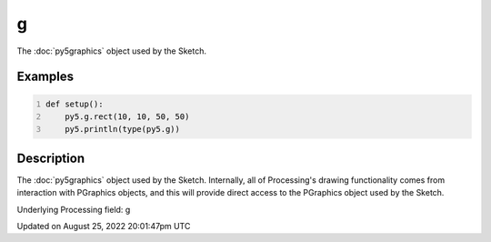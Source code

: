 g
=

The :doc:`py5graphics` object used by the Sketch.

Examples
--------

.. raw:: html

    <div class="example-table">

.. raw:: html

    <div class="example-row"><div class="example-cell-image">

.. raw:: html

    </div><div class="example-cell-code">

.. code:: python
    :number-lines:

    def setup():
        py5.g.rect(10, 10, 50, 50)
        py5.println(type(py5.g))

.. raw:: html

    </div></div>

.. raw:: html

    </div>

Description
-----------

The :doc:`py5graphics` object used by the Sketch. Internally, all of Processing's drawing functionality comes from interaction with PGraphics objects, and this will provide direct access to the PGraphics object used by the Sketch.

Underlying Processing field: g

Updated on August 25, 2022 20:01:47pm UTC

